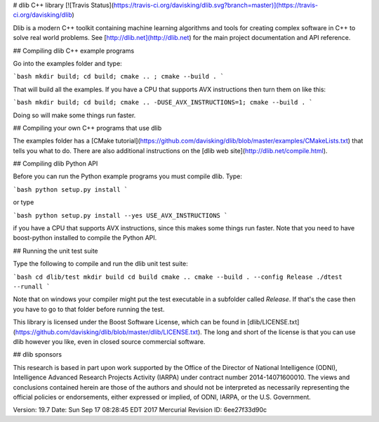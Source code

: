 # dlib C++ library [![Travis Status](https://travis-ci.org/davisking/dlib.svg?branch=master)](https://travis-ci.org/davisking/dlib)

Dlib is a modern C++ toolkit containing machine learning algorithms and tools for creating complex software in C++ to solve real world problems. See [http://dlib.net](http://dlib.net) for the main project documentation and API reference.



## Compiling dlib C++ example programs

Go into the examples folder and type:

```bash
mkdir build; cd build; cmake .. ; cmake --build .
```

That will build all the examples.
If you have a CPU that supports AVX instructions then turn them on like this:

```bash
mkdir build; cd build; cmake .. -DUSE_AVX_INSTRUCTIONS=1; cmake --build .
```

Doing so will make some things run faster.

## Compiling your own C++ programs that use dlib

The examples folder has a [CMake tutorial](https://github.com/davisking/dlib/blob/master/examples/CMakeLists.txt) that tells you what to do.  There are also additional instructions on the [dlib web site](http://dlib.net/compile.html).

## Compiling dlib Python API

Before you can run the Python example programs you must compile dlib. Type:

```bash
python setup.py install
```

or type

```bash
python setup.py install --yes USE_AVX_INSTRUCTIONS
```

if you have a CPU that supports AVX instructions, since this makes some things run faster.  Note that you need to have boost-python installed to compile the Python API.



## Running the unit test suite

Type the following to compile and run the dlib unit test suite:

```bash
cd dlib/test
mkdir build
cd build
cmake ..
cmake --build . --config Release
./dtest --runall
```

Note that on windows your compiler might put the test executable in a subfolder called `Release`. If that's the case then you have to go to that folder before running the test.

This library is licensed under the Boost Software License, which can be found in [dlib/LICENSE.txt](https://github.com/davisking/dlib/blob/master/dlib/LICENSE.txt).  The long and short of the license is that you can use dlib however you like, even in closed source commercial software.

## dlib sponsors

This research is based in part upon work supported by the Office of the Director of National Intelligence (ODNI), Intelligence Advanced Research Projects Activity (IARPA) under contract number 2014-14071600010. The views and conclusions contained herein are those of the authors and should not be interpreted as necessarily representing the official policies or endorsements, either expressed or implied, of ODNI, IARPA, or the U.S. Government.

Version: 19.7
Date:    Sun Sep 17 08:28:45 EDT 2017
Mercurial Revision ID: 6ee27f33d90c


